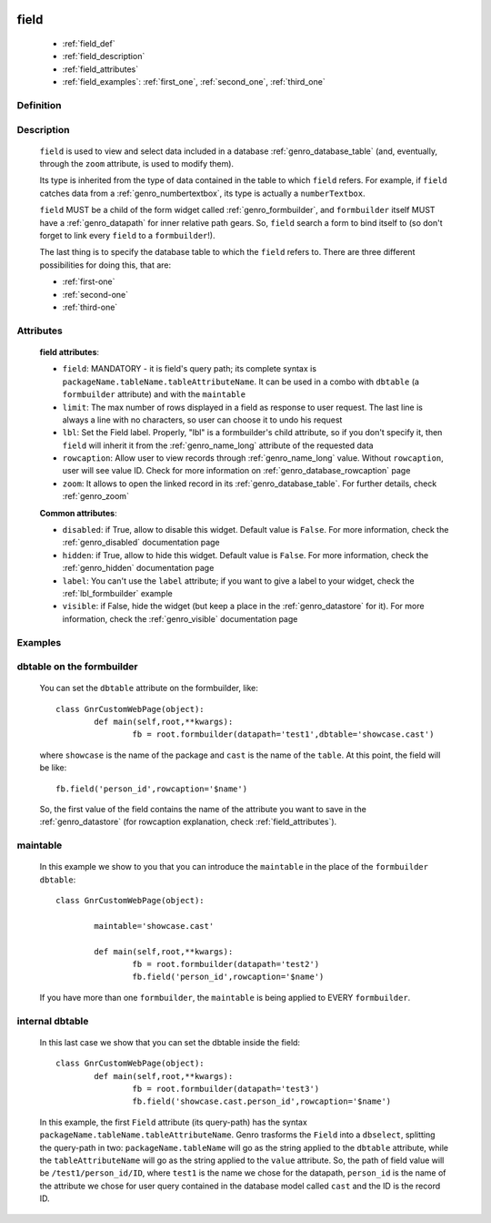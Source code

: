 	.. _genro_field:

=====
field
=====

	* :ref:`field_def`
	* :ref:`field_description`
	* :ref:`field_attributes`
	* :ref:`field_examples`: :ref:`first_one`, :ref:`second_one`, :ref:`third_one`
	
.. _field_def:

Definition
==========

    .. automethod:: gnr.web.gnrwebstruct.GnrDomSrc_dojo_11.field

.. _field_description:

Description
===========

	``field`` is used to view and select data included in a database :ref:`genro_database_table` (and, eventually, through the ``zoom`` attribute, is used to modify them).

	Its type is inherited from the type of data contained in the table to which ``field`` refers. For example, if ``field`` catches data from a :ref:`genro_numbertextbox`, its type is actually a ``numberTextbox``.

	``field`` MUST be a child of the form widget called :ref:`genro_formbuilder`, and ``formbuilder`` itself MUST have a :ref:`genro_datapath` for inner relative path gears. So, ``field`` search a form to bind itself to (so don't forget to link every ``field`` to a ``formbuilder``!).

	The last thing is to specify the database table to which the ``field`` refers to. There are three different possibilities for doing this, that are:

	* :ref:`first-one`
	* :ref:`second-one`
	* :ref:`third-one`

.. _field_attributes:

Attributes
==========
	
	**field attributes**:
	
	* ``field``: MANDATORY - it is field's query path; its complete syntax is ``packageName.tableName.tableAttributeName``. It can be used in a combo with ``dbtable`` (a ``formbuilder`` attribute) and with the ``maintable``
	* ``limit``: The max number of rows displayed in a field as response to user request. The last line is always a line with no characters, so user can choose it to undo his request
	* ``lbl``: Set the Field label. Properly, "lbl" is a formbuilder's child attribute, so if you don't specify it, then ``field`` will inherit it from the :ref:`genro_name_long` attribute of the requested data
	* ``rowcaption``: Allow user to view records through :ref:`genro_name_long` value. Without ``rowcaption``, user will see value ID. Check for more information on :ref:`genro_database_rowcaption` page
	* ``zoom``: It allows to open the linked record in its :ref:`genro_database_table`. For further details, check :ref:`genro_zoom`
	
	**Common attributes**:
		
	* ``disabled``: if True, allow to disable this widget. Default value is ``False``. For more information, check the :ref:`genro_disabled` documentation page
	* ``hidden``: if True, allow to hide this widget. Default value is ``False``. For more information, check the :ref:`genro_hidden` documentation page
	* ``label``: You can't use the ``label`` attribute; if you want to give a label to your widget, check the :ref:`lbl_formbuilder` example
	* ``visible``: if False, hide the widget (but keep a place in the :ref:`genro_datastore` for it). For more information, check the :ref:`genro_visible` documentation page
	
.. _field_examples:

Examples
========

.. _first_one:

dbtable on the formbuilder
==========================

	You can set the ``dbtable`` attribute on the formbuilder, like::
	
		class GnrCustomWebPage(object):
			def main(self,root,**kwargs):
				fb = root.formbuilder(datapath='test1',dbtable='showcase.cast')
				
	where ``showcase`` is the name of the package and ``cast`` is the name of the ``table``. At this point, the field will be like::
	
				fb.field('person_id',rowcaption='$name')

	So, the first value of the field contains the name of the attribute you want to save in the :ref:`genro_datastore` (for rowcaption explanation, check :ref:`field_attributes`).

.. _second_one:

maintable
=========

	In this example we show to you that you can introduce the ``maintable`` in the place of the ``formbuilder`` ``dbtable``::

		class GnrCustomWebPage(object):
		
			maintable='showcase.cast'
		
			def main(self,root,**kwargs):
				fb = root.formbuilder(datapath='test2')
				fb.field('person_id',rowcaption='$name')
	
	If you have more than one ``formbuilder``, the ``maintable`` is being applied to EVERY ``formbuilder``.
	
.. _third_one:
	
internal dbtable
================

	In this last case we show that you can set the dbtable inside the field::
	
		class GnrCustomWebPage(object):
			def main(self,root,**kwargs):
				fb = root.formbuilder(datapath='test3')
				fb.field('showcase.cast.person_id',rowcaption='$name')
				
	In this example, the first ``Field`` attribute (its query-path) has the syntax ``packageName.tableName.tableAttributeName``. Genro trasforms the ``Field`` into a ``dbselect``, splitting the query-path in two: ``packageName.tableName`` will go as the string applied to the ``dbtable`` attribute, while the ``tableAttributeName`` will go as the string applied to the ``value`` attribute. So, the path of field value will be ``/test1/person_id/ID``, where ``test1`` is the name we chose for the datapath, ``person_id`` is the name of the attribute we chose for user query contained in the database model called ``cast`` and the ID is the record ID.